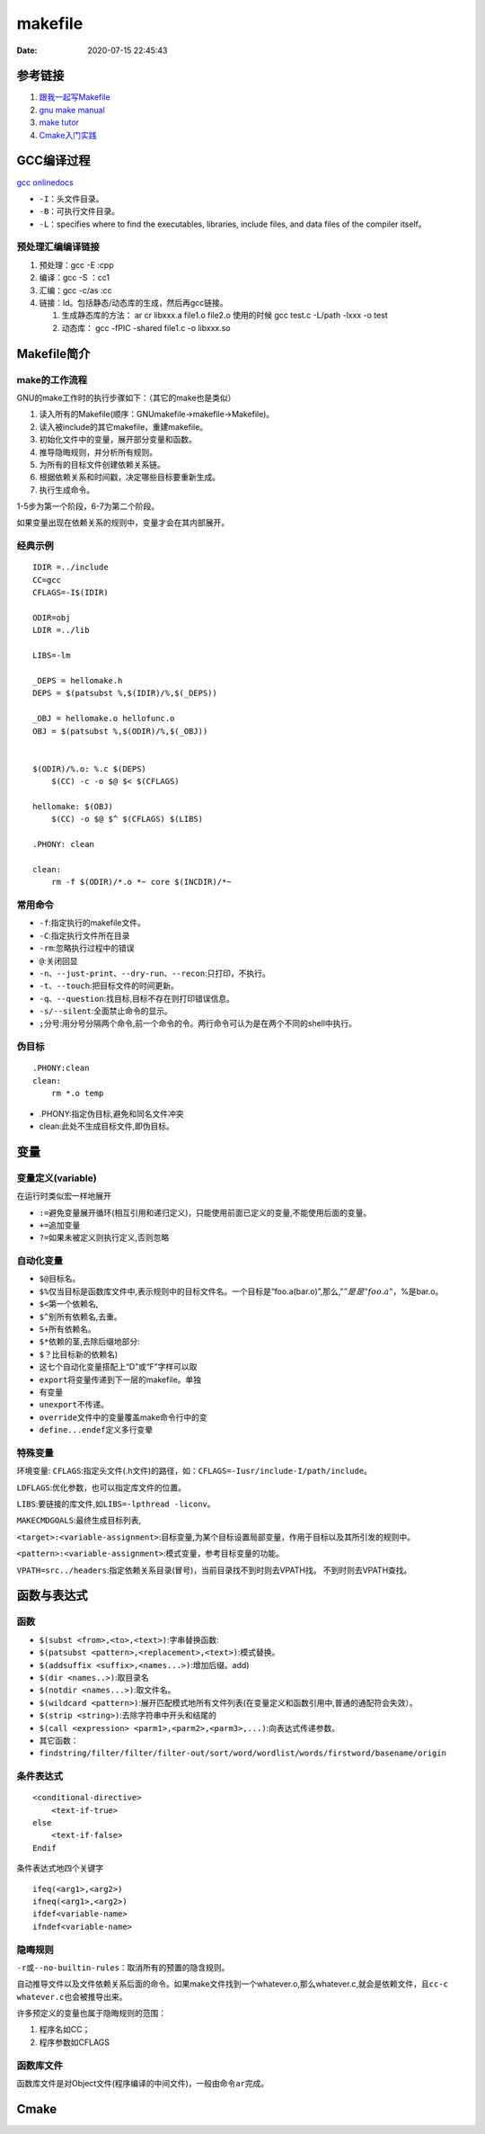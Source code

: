 ===============
makefile
===============

:Date:   2020-07-15 22:45:43


参考链接
===========

1. `跟我一起写Makefile <https://wiki.ubuntu.org.cn/%E8%B7%9F%E6%88%91%E4%B8%80%E8%B5%B7%E5%86%99Makefile>`__
2. `gnu make manual <https://www.gnu.org/software/make/manual/make.html>`__
3. `make tutor <https://www.cs.colby.edu/maxwell/courses/tutorials/maketutor/>`__
4. `Cmake入门实践 <https://www.hahack.com/codes/cmake/>`__


GCC编译过程
===========

`gcc onlinedocs <https://gcc.gnu.org/onlinedocs/gcc/>`__

-  ``-I``\ ：头文件目录。
-  ``-B``\ ：可执行文件目录。
-  ``-L``\ ：specifies where to find the executables, libraries, include
   files, and data files of the compiler itself。

预处理汇编编译链接
------------------

1. 预处理：gcc -E :cpp
2. 编译：gcc -S ：cc1
3. 汇编：gcc -c/as :cc
4. 链接：ld。包括静态/动态库的生成，然后再gcc链接。

   1. 生成静态库的方法： ar cr libxxx.a file1.o file2.o
      使用的时候 gcc test.c -L/path -lxxx -o test
   2. 动态库： gcc -fPIC -shared file1.c -o libxxx.so

Makefile简介
============

make的工作流程
--------------

GNU的make工作时的执行步骤如下：（其它的make也是类似）

1. 读入所有的Makefile(顺序：GNUmakefile->makefile->Makefile)。
2. 读入被include的其它makefile，重建makefile。
3. 初始化文件中的变量，展开部分变量和函数。
4. 推导隐晦规则，并分析所有规则。
5. 为所有的目标文件创建依赖关系链。
6. 根据依赖关系和时间戳，决定哪些目标要重新生成。
7. 执行生成命令。

1-5步为第一个阶段，6-7为第二个阶段。

如果变量出现在依赖关系的规则中，变量才会在其内部展开。

经典示例
--------

::

   IDIR =../include
   CC=gcc
   CFLAGS=-I$(IDIR)

   ODIR=obj
   LDIR =../lib

   LIBS=-lm

   _DEPS = hellomake.h
   DEPS = $(patsubst %,$(IDIR)/%,$(_DEPS))

   _OBJ = hellomake.o hellofunc.o 
   OBJ = $(patsubst %,$(ODIR)/%,$(_OBJ))


   $(ODIR)/%.o: %.c $(DEPS)
       $(CC) -c -o $@ $< $(CFLAGS)

   hellomake: $(OBJ)
       $(CC) -o $@ $^ $(CFLAGS) $(LIBS)

   .PHONY: clean

   clean:
       rm -f $(ODIR)/*.o *~ core $(INCDIR)/*~

常用命令
--------

-  ``-f``:指定执行的makefile文件。
-  ``-C``:指定执行文件所在目录
-  ``-rm``:忽略执行过程中的错误
-  ``@``:关闭回显
-  ``-n``\ 、\ ``--just-print``\ 、\ ``--dry-run``\ 、\ ``--recon``:只打印，不执行。
-  ``-t``\ 、\ ``--touch``:把目标文件的时间更新。
-  ``-q``\ 、\ ``--question``:找目标,目标不存在则打印错误信息。
-  ``-s/--silent``:全面禁止命令的显示。
-  ``;``\ 分号:用分号分隔两个命令,前一个命令的令。两行命令可认为是在两个不同的shell中执行。

伪目标
------

::

   .PHONY:clean
   clean:
       rm *.o temp

-  .PHONY:指定伪目标,避免和同名文件冲突
-  clean:此处不生成目标文件,即伪目标。

变量
====

变量定义(variable)
------------------
在运行时类似宏一样地展开

- ``:=``\ 避免变量展开循环(相互引用和递归定义)，只能使用前面已定义的变量,不能使用后面的变量。
- ``+=``\ 追加变量 
- ``?=``\ 如果未被定义则执行定义,否则忽略

自动化变量
----------

-  ``$@``\ 目标名。
-  ``$%``\ 仅当目标是函数库文件中,表示规则中的目标文件名。一个目标是“foo.a(bar.o)”,那么,":math:`@”是是"foo.a"，`\ %是bar.o。
-  ``$<``\ 第一个依赖名,
-  ``$^``\ 别所有依赖名,去重。
-  ``S+``\ 所有依赖名。
-  ``$*``\ 依赖的茎,去除后缀地部分:
-  ``$？``\ 比目标新的依赖名)
-  这七个自动化变量搭配上“D”或“F”字样可以取
-  ``export``\ 将变量传递到下一层的makefile。单独
-  有变量
-  ``unexport``\ 不传递。
-  ``override``\ 文件中的变量覆盖make命令行中的变
-  ``define...endef``\ 定义多行变晕

特殊变量
--------

环境变量:
``CFLAGS``:指定头文件(.h文件)的路径，如：\ ``CFLAGS=-Iusr/include-I/path/include``\ 。

``LDFLAGS``:优化参数，也可以指定库文件的位置。

``LIBS``:要链接的库文件,如\ ``LIBS=-lpthread -liconv``\ 。

``MAKECMDGOALS``:最终生成目标列表,

``<target>:<variable-assignment>``:目标变量,为某个目标设置局部变量，作用于目标以及其所引发的规则中。

``<pattern>:<variable-assignment>``:模式变量，参考目标变量的功能。

``VPATH=src../headers``:指定依赖关系目录(冒号)，当前目录找不到时则去VPATH找。
不到时则去VPATH查找。

函数与表达式
============

函数
----

-  ``$(subst <from>,<to>,<text>)``:字串替换函数:
-  ``$(patsubst <pattern>,<replacement>,<text>)``:模式替换。
-  ``$(addsuffix <suffix>,<names...>)``:增加后缀。add)
-  ``$(dir <names..>)``:取目录名
-  ``$(notdir <names...>)``:取文件名。
-  ``$(wildcard <pattern>)``:展开匹配模式地所有文件列表(在变量定义和函数引用中,普通的通配符会失效）。
-  ``$(strip <string>)``:去除字符串中开头和结尾的
-  ``$(call <expression> <parm1>,<parm2>,<parm3>,...)``:向表达式传递参数。
-  其它函数：
-  ``findstring/filter/filter/filter-out/sort/word/wordlist/words/firstword/basename/origin``

条件表达式
----------

::

   <conditional-directive>
       <text-if-true>
   else
       <text-if-false>
   Endif

条件表达式地四个关键字

::

   ifeq(<arg1>,<arg2>)
   ifneq(<arg1>,<arg2>)
   ifdef<variable-name>
   ifndef<variable-name>

隐晦规则
--------

``-r``\ 或\ ``--no-builtin-rules``\ ：取消所有的预置的隐含规则。

自动推导文件以及文件依赖关系后面的命令。如果make文件找到一个whatever.o,那么whatever.c,就会是依赖文件，且\ ``cc-c whatever.c``\ 也会被推导出来。

许多预定义的变量也属于隐晦规则的范围：

1. 程序名如CC；
2. 程序参数如CFLAGS

函数库文件
----------

函数库文件是对Object文件(程序编译的中间文件)，一般由命令\ ``ar``\ 完成。


Cmake
======
